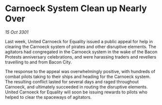 * Carnoeck System Clean up Nearly Over

/15 Oct 3301/

Last week, United Carnoeck for Equality issued a public appeal for help in clearing the Carnoeck system of pirates and other disruptive elements. The agitators had congregated in the Carnoeck system in the wake of the Bacon Protests anniversary celebrations, and were harassing traders and revellers travelling to and from Bacon City. 

The response to the appeal was overwhelmingly positive, with hundreds of combat pilots taking to their ships and heading for the Carnoeck system. The resulting conflict lasted for several days and raged throughout Carnoeck, and ultimately succeeded in routing the disruptive elements. United Carnoeck for Equality will soon be issuing rewards to pilots who helped to clear the spaceways of agitators.
